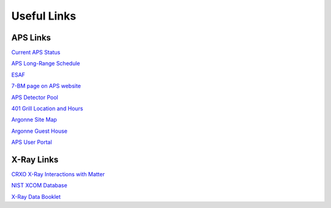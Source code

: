 ===============
Useful Links
===============

APS Links
--------------

`Current APS Status <https://www3.aps.anl.gov/aod/blops/status/srStatus.html>`_

`APS Long-Range Schedule <https://www.aps.anl.gov/Machine-Status/APS-Long-Range-Operations-Schedule>`_

`ESAF <https://beam.aps.anl.gov/pls/apsweb/esaf0001.start_page>`_

`7-BM page on APS website <https://aps.anl.gov/Sector-7/7-BM>`_

`APS Detector Pool <https://aps.anl.gov/Detectors/Detector-Pool>`_

`401 Grill Location and Hours <https://www.anlgh.org/401-grille>`_

`Argonne Site Map <https://www.anl.gov/downloads/map-argonne>`_

`Argonne Guest House <https://www.anlgh.org>`_

`APS User Portal <https://beam.aps.anl.gov/pls/apsweb/usercheckin.start_page>`_


X-Ray Links
-------------

`CRXO X-Ray Interactions with Matter <http://henke.lbl.gov/optical_constants/>`_

`NIST XCOM Database <http://physics.nist.gov/PhysRefData/Xcom/Text/XCOM.html>`_

`X-Ray Data Booklet <http://xdb.lbl.gov/>`_
